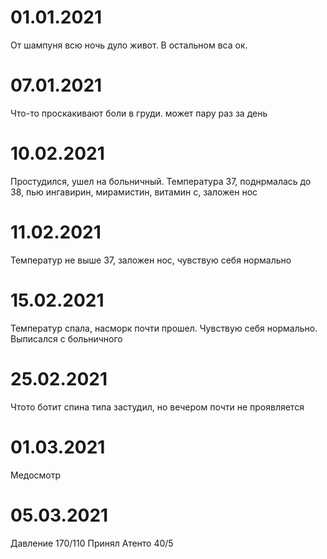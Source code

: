 * 01.01.2021
От шампуня всю ночь дуло живот. В остальном вса ок.
* 07.01.2021
Что-то проскакивают боли в груди. может пару раз за день
* 10.02.2021
Простудился, ушел на больничный. Температура 37, поднрмалась до 38, пью ингавирин, мирамистин, витамин с, заложен нос
* 11.02.2021
Температур не выше 37, заложен нос, чувствую себя нормально
* 15.02.2021
Температур спала, насморк почти прошел. Чувствую себя нормально. Выписался с больничного
* 25.02.2021
Чтото ботит спина типа застудил, но вечером почти не проявляется
* 01.03.2021
Медосмотр
* 05.03.2021
Давление 170/110 Принял Атенто 40/5

